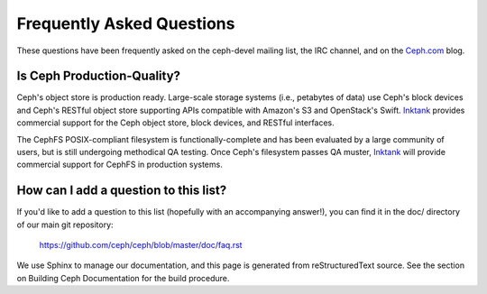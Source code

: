 ============================
 Frequently Asked Questions
============================

These questions have been frequently asked on the ceph-devel mailing
list, the IRC channel, and on the `Ceph.com`_ blog.

.. _Ceph.com: http://ceph.com

Is Ceph Production-Quality?
===========================

Ceph's object store is production ready. Large-scale storage systems (i.e.,
petabytes of data) use Ceph's block devices and Ceph's RESTful object store
supporting APIs compatible with Amazon's S3 and OpenStack's Swift. `Inktank`_
provides commercial support for the Ceph object store, block devices, and 
RESTful interfaces.

The CephFS POSIX-compliant filesystem is functionally-complete and has
been evaluated by a large community of users, but is still undergoing
methodical QA testing. Once Ceph's filesystem passes QA muster, `Inktank`_ 
will provide commercial support for CephFS in production systems.

.. _Inktank: http://inktank.com

How can I add a question to this list?
======================================

If you'd like to add a question to this list (hopefully with an
accompanying answer!), you can find it in the doc/ directory of our
main git repository:

	`https://github.com/ceph/ceph/blob/master/doc/faq.rst`_

.. _https://github.com/ceph/ceph/blob/master/doc/faq.rst: https://github.com/ceph/ceph/blob/master/doc/faq.rst

We use Sphinx to manage our documentation, and this page is generated
from reStructuredText source.  See the section on Building Ceph
Documentation for the build procedure.

